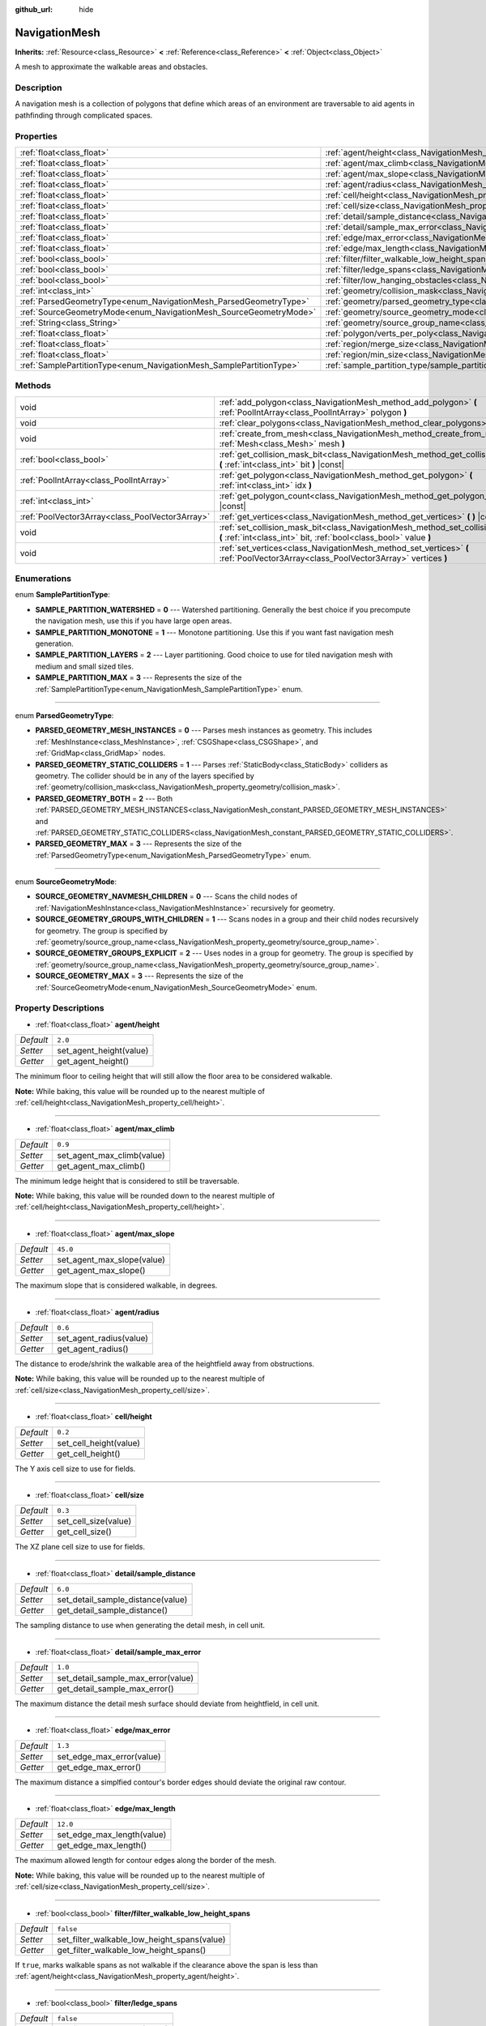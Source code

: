 :github_url: hide

.. Generated automatically by tools/scripts/make_rst.py in Rebel Engine's source tree.
.. DO NOT EDIT THIS FILE, but the NavigationMesh.xml source instead.
.. The source is found in docs or modules/<name>/docs.

.. _class_NavigationMesh:

NavigationMesh
==============

**Inherits:** :ref:`Resource<class_Resource>` **<** :ref:`Reference<class_Reference>` **<** :ref:`Object<class_Object>`

A mesh to approximate the walkable areas and obstacles.

Description
-----------

A navigation mesh is a collection of polygons that define which areas of an environment are traversable to aid agents in pathfinding through complicated spaces.

Properties
----------

+---------------------------------------------------------------------+-------------------------------------------------------------------------------------------------------------------------------+-----------+
| :ref:`float<class_float>`                                           | :ref:`agent/height<class_NavigationMesh_property_agent/height>`                                                               | ``2.0``   |
+---------------------------------------------------------------------+-------------------------------------------------------------------------------------------------------------------------------+-----------+
| :ref:`float<class_float>`                                           | :ref:`agent/max_climb<class_NavigationMesh_property_agent/max_climb>`                                                         | ``0.9``   |
+---------------------------------------------------------------------+-------------------------------------------------------------------------------------------------------------------------------+-----------+
| :ref:`float<class_float>`                                           | :ref:`agent/max_slope<class_NavigationMesh_property_agent/max_slope>`                                                         | ``45.0``  |
+---------------------------------------------------------------------+-------------------------------------------------------------------------------------------------------------------------------+-----------+
| :ref:`float<class_float>`                                           | :ref:`agent/radius<class_NavigationMesh_property_agent/radius>`                                                               | ``0.6``   |
+---------------------------------------------------------------------+-------------------------------------------------------------------------------------------------------------------------------+-----------+
| :ref:`float<class_float>`                                           | :ref:`cell/height<class_NavigationMesh_property_cell/height>`                                                                 | ``0.2``   |
+---------------------------------------------------------------------+-------------------------------------------------------------------------------------------------------------------------------+-----------+
| :ref:`float<class_float>`                                           | :ref:`cell/size<class_NavigationMesh_property_cell/size>`                                                                     | ``0.3``   |
+---------------------------------------------------------------------+-------------------------------------------------------------------------------------------------------------------------------+-----------+
| :ref:`float<class_float>`                                           | :ref:`detail/sample_distance<class_NavigationMesh_property_detail/sample_distance>`                                           | ``6.0``   |
+---------------------------------------------------------------------+-------------------------------------------------------------------------------------------------------------------------------+-----------+
| :ref:`float<class_float>`                                           | :ref:`detail/sample_max_error<class_NavigationMesh_property_detail/sample_max_error>`                                         | ``1.0``   |
+---------------------------------------------------------------------+-------------------------------------------------------------------------------------------------------------------------------+-----------+
| :ref:`float<class_float>`                                           | :ref:`edge/max_error<class_NavigationMesh_property_edge/max_error>`                                                           | ``1.3``   |
+---------------------------------------------------------------------+-------------------------------------------------------------------------------------------------------------------------------+-----------+
| :ref:`float<class_float>`                                           | :ref:`edge/max_length<class_NavigationMesh_property_edge/max_length>`                                                         | ``12.0``  |
+---------------------------------------------------------------------+-------------------------------------------------------------------------------------------------------------------------------+-----------+
| :ref:`bool<class_bool>`                                             | :ref:`filter/filter_walkable_low_height_spans<class_NavigationMesh_property_filter/filter_walkable_low_height_spans>`         | ``false`` |
+---------------------------------------------------------------------+-------------------------------------------------------------------------------------------------------------------------------+-----------+
| :ref:`bool<class_bool>`                                             | :ref:`filter/ledge_spans<class_NavigationMesh_property_filter/ledge_spans>`                                                   | ``false`` |
+---------------------------------------------------------------------+-------------------------------------------------------------------------------------------------------------------------------+-----------+
| :ref:`bool<class_bool>`                                             | :ref:`filter/low_hanging_obstacles<class_NavigationMesh_property_filter/low_hanging_obstacles>`                               | ``false`` |
+---------------------------------------------------------------------+-------------------------------------------------------------------------------------------------------------------------------+-----------+
| :ref:`int<class_int>`                                               | :ref:`geometry/collision_mask<class_NavigationMesh_property_geometry/collision_mask>`                                         |           |
+---------------------------------------------------------------------+-------------------------------------------------------------------------------------------------------------------------------+-----------+
| :ref:`ParsedGeometryType<enum_NavigationMesh_ParsedGeometryType>`   | :ref:`geometry/parsed_geometry_type<class_NavigationMesh_property_geometry/parsed_geometry_type>`                             | ``0``     |
+---------------------------------------------------------------------+-------------------------------------------------------------------------------------------------------------------------------+-----------+
| :ref:`SourceGeometryMode<enum_NavigationMesh_SourceGeometryMode>`   | :ref:`geometry/source_geometry_mode<class_NavigationMesh_property_geometry/source_geometry_mode>`                             | ``0``     |
+---------------------------------------------------------------------+-------------------------------------------------------------------------------------------------------------------------------+-----------+
| :ref:`String<class_String>`                                         | :ref:`geometry/source_group_name<class_NavigationMesh_property_geometry/source_group_name>`                                   |           |
+---------------------------------------------------------------------+-------------------------------------------------------------------------------------------------------------------------------+-----------+
| :ref:`float<class_float>`                                           | :ref:`polygon/verts_per_poly<class_NavigationMesh_property_polygon/verts_per_poly>`                                           | ``6.0``   |
+---------------------------------------------------------------------+-------------------------------------------------------------------------------------------------------------------------------+-----------+
| :ref:`float<class_float>`                                           | :ref:`region/merge_size<class_NavigationMesh_property_region/merge_size>`                                                     | ``20.0``  |
+---------------------------------------------------------------------+-------------------------------------------------------------------------------------------------------------------------------+-----------+
| :ref:`float<class_float>`                                           | :ref:`region/min_size<class_NavigationMesh_property_region/min_size>`                                                         | ``8.0``   |
+---------------------------------------------------------------------+-------------------------------------------------------------------------------------------------------------------------------+-----------+
| :ref:`SamplePartitionType<enum_NavigationMesh_SamplePartitionType>` | :ref:`sample_partition_type/sample_partition_type<class_NavigationMesh_property_sample_partition_type/sample_partition_type>` | ``0``     |
+---------------------------------------------------------------------+-------------------------------------------------------------------------------------------------------------------------------+-----------+

Methods
-------

+-------------------------------------------------+--------------------------------------------------------------------------------------------------------------------------------------------------------+
| void                                            | :ref:`add_polygon<class_NavigationMesh_method_add_polygon>` **(** :ref:`PoolIntArray<class_PoolIntArray>` polygon **)**                                |
+-------------------------------------------------+--------------------------------------------------------------------------------------------------------------------------------------------------------+
| void                                            | :ref:`clear_polygons<class_NavigationMesh_method_clear_polygons>` **(** **)**                                                                          |
+-------------------------------------------------+--------------------------------------------------------------------------------------------------------------------------------------------------------+
| void                                            | :ref:`create_from_mesh<class_NavigationMesh_method_create_from_mesh>` **(** :ref:`Mesh<class_Mesh>` mesh **)**                                         |
+-------------------------------------------------+--------------------------------------------------------------------------------------------------------------------------------------------------------+
| :ref:`bool<class_bool>`                         | :ref:`get_collision_mask_bit<class_NavigationMesh_method_get_collision_mask_bit>` **(** :ref:`int<class_int>` bit **)** |const|                        |
+-------------------------------------------------+--------------------------------------------------------------------------------------------------------------------------------------------------------+
| :ref:`PoolIntArray<class_PoolIntArray>`         | :ref:`get_polygon<class_NavigationMesh_method_get_polygon>` **(** :ref:`int<class_int>` idx **)**                                                      |
+-------------------------------------------------+--------------------------------------------------------------------------------------------------------------------------------------------------------+
| :ref:`int<class_int>`                           | :ref:`get_polygon_count<class_NavigationMesh_method_get_polygon_count>` **(** **)** |const|                                                            |
+-------------------------------------------------+--------------------------------------------------------------------------------------------------------------------------------------------------------+
| :ref:`PoolVector3Array<class_PoolVector3Array>` | :ref:`get_vertices<class_NavigationMesh_method_get_vertices>` **(** **)** |const|                                                                      |
+-------------------------------------------------+--------------------------------------------------------------------------------------------------------------------------------------------------------+
| void                                            | :ref:`set_collision_mask_bit<class_NavigationMesh_method_set_collision_mask_bit>` **(** :ref:`int<class_int>` bit, :ref:`bool<class_bool>` value **)** |
+-------------------------------------------------+--------------------------------------------------------------------------------------------------------------------------------------------------------+
| void                                            | :ref:`set_vertices<class_NavigationMesh_method_set_vertices>` **(** :ref:`PoolVector3Array<class_PoolVector3Array>` vertices **)**                     |
+-------------------------------------------------+--------------------------------------------------------------------------------------------------------------------------------------------------------+

Enumerations
------------

.. _enum_NavigationMesh_SamplePartitionType:

.. _class_NavigationMesh_constant_SAMPLE_PARTITION_WATERSHED:

.. _class_NavigationMesh_constant_SAMPLE_PARTITION_MONOTONE:

.. _class_NavigationMesh_constant_SAMPLE_PARTITION_LAYERS:

.. _class_NavigationMesh_constant_SAMPLE_PARTITION_MAX:

enum **SamplePartitionType**:

- **SAMPLE_PARTITION_WATERSHED** = **0** --- Watershed partitioning. Generally the best choice if you precompute the navigation mesh, use this if you have large open areas.

- **SAMPLE_PARTITION_MONOTONE** = **1** --- Monotone partitioning. Use this if you want fast navigation mesh generation.

- **SAMPLE_PARTITION_LAYERS** = **2** --- Layer partitioning. Good choice to use for tiled navigation mesh with medium and small sized tiles.

- **SAMPLE_PARTITION_MAX** = **3** --- Represents the size of the :ref:`SamplePartitionType<enum_NavigationMesh_SamplePartitionType>` enum.

----

.. _enum_NavigationMesh_ParsedGeometryType:

.. _class_NavigationMesh_constant_PARSED_GEOMETRY_MESH_INSTANCES:

.. _class_NavigationMesh_constant_PARSED_GEOMETRY_STATIC_COLLIDERS:

.. _class_NavigationMesh_constant_PARSED_GEOMETRY_BOTH:

.. _class_NavigationMesh_constant_PARSED_GEOMETRY_MAX:

enum **ParsedGeometryType**:

- **PARSED_GEOMETRY_MESH_INSTANCES** = **0** --- Parses mesh instances as geometry. This includes :ref:`MeshInstance<class_MeshInstance>`, :ref:`CSGShape<class_CSGShape>`, and :ref:`GridMap<class_GridMap>` nodes.

- **PARSED_GEOMETRY_STATIC_COLLIDERS** = **1** --- Parses :ref:`StaticBody<class_StaticBody>` colliders as geometry. The collider should be in any of the layers specified by :ref:`geometry/collision_mask<class_NavigationMesh_property_geometry/collision_mask>`.

- **PARSED_GEOMETRY_BOTH** = **2** --- Both :ref:`PARSED_GEOMETRY_MESH_INSTANCES<class_NavigationMesh_constant_PARSED_GEOMETRY_MESH_INSTANCES>` and :ref:`PARSED_GEOMETRY_STATIC_COLLIDERS<class_NavigationMesh_constant_PARSED_GEOMETRY_STATIC_COLLIDERS>`.

- **PARSED_GEOMETRY_MAX** = **3** --- Represents the size of the :ref:`ParsedGeometryType<enum_NavigationMesh_ParsedGeometryType>` enum.

----

.. _enum_NavigationMesh_SourceGeometryMode:

.. _class_NavigationMesh_constant_SOURCE_GEOMETRY_NAVMESH_CHILDREN:

.. _class_NavigationMesh_constant_SOURCE_GEOMETRY_GROUPS_WITH_CHILDREN:

.. _class_NavigationMesh_constant_SOURCE_GEOMETRY_GROUPS_EXPLICIT:

.. _class_NavigationMesh_constant_SOURCE_GEOMETRY_MAX:

enum **SourceGeometryMode**:

- **SOURCE_GEOMETRY_NAVMESH_CHILDREN** = **0** --- Scans the child nodes of :ref:`NavigationMeshInstance<class_NavigationMeshInstance>` recursively for geometry.

- **SOURCE_GEOMETRY_GROUPS_WITH_CHILDREN** = **1** --- Scans nodes in a group and their child nodes recursively for geometry. The group is specified by :ref:`geometry/source_group_name<class_NavigationMesh_property_geometry/source_group_name>`.

- **SOURCE_GEOMETRY_GROUPS_EXPLICIT** = **2** --- Uses nodes in a group for geometry. The group is specified by :ref:`geometry/source_group_name<class_NavigationMesh_property_geometry/source_group_name>`.

- **SOURCE_GEOMETRY_MAX** = **3** --- Represents the size of the :ref:`SourceGeometryMode<enum_NavigationMesh_SourceGeometryMode>` enum.

Property Descriptions
---------------------

.. _class_NavigationMesh_property_agent/height:

- :ref:`float<class_float>` **agent/height**

+-----------+-------------------------+
| *Default* | ``2.0``                 |
+-----------+-------------------------+
| *Setter*  | set_agent_height(value) |
+-----------+-------------------------+
| *Getter*  | get_agent_height()      |
+-----------+-------------------------+

The minimum floor to ceiling height that will still allow the floor area to be considered walkable.

**Note:** While baking, this value will be rounded up to the nearest multiple of :ref:`cell/height<class_NavigationMesh_property_cell/height>`.

----

.. _class_NavigationMesh_property_agent/max_climb:

- :ref:`float<class_float>` **agent/max_climb**

+-----------+----------------------------+
| *Default* | ``0.9``                    |
+-----------+----------------------------+
| *Setter*  | set_agent_max_climb(value) |
+-----------+----------------------------+
| *Getter*  | get_agent_max_climb()      |
+-----------+----------------------------+

The minimum ledge height that is considered to still be traversable.

**Note:** While baking, this value will be rounded down to the nearest multiple of :ref:`cell/height<class_NavigationMesh_property_cell/height>`.

----

.. _class_NavigationMesh_property_agent/max_slope:

- :ref:`float<class_float>` **agent/max_slope**

+-----------+----------------------------+
| *Default* | ``45.0``                   |
+-----------+----------------------------+
| *Setter*  | set_agent_max_slope(value) |
+-----------+----------------------------+
| *Getter*  | get_agent_max_slope()      |
+-----------+----------------------------+

The maximum slope that is considered walkable, in degrees.

----

.. _class_NavigationMesh_property_agent/radius:

- :ref:`float<class_float>` **agent/radius**

+-----------+-------------------------+
| *Default* | ``0.6``                 |
+-----------+-------------------------+
| *Setter*  | set_agent_radius(value) |
+-----------+-------------------------+
| *Getter*  | get_agent_radius()      |
+-----------+-------------------------+

The distance to erode/shrink the walkable area of the heightfield away from obstructions.

**Note:** While baking, this value will be rounded up to the nearest multiple of :ref:`cell/size<class_NavigationMesh_property_cell/size>`.

----

.. _class_NavigationMesh_property_cell/height:

- :ref:`float<class_float>` **cell/height**

+-----------+------------------------+
| *Default* | ``0.2``                |
+-----------+------------------------+
| *Setter*  | set_cell_height(value) |
+-----------+------------------------+
| *Getter*  | get_cell_height()      |
+-----------+------------------------+

The Y axis cell size to use for fields.

----

.. _class_NavigationMesh_property_cell/size:

- :ref:`float<class_float>` **cell/size**

+-----------+----------------------+
| *Default* | ``0.3``              |
+-----------+----------------------+
| *Setter*  | set_cell_size(value) |
+-----------+----------------------+
| *Getter*  | get_cell_size()      |
+-----------+----------------------+

The XZ plane cell size to use for fields.

----

.. _class_NavigationMesh_property_detail/sample_distance:

- :ref:`float<class_float>` **detail/sample_distance**

+-----------+-----------------------------------+
| *Default* | ``6.0``                           |
+-----------+-----------------------------------+
| *Setter*  | set_detail_sample_distance(value) |
+-----------+-----------------------------------+
| *Getter*  | get_detail_sample_distance()      |
+-----------+-----------------------------------+

The sampling distance to use when generating the detail mesh, in cell unit.

----

.. _class_NavigationMesh_property_detail/sample_max_error:

- :ref:`float<class_float>` **detail/sample_max_error**

+-----------+------------------------------------+
| *Default* | ``1.0``                            |
+-----------+------------------------------------+
| *Setter*  | set_detail_sample_max_error(value) |
+-----------+------------------------------------+
| *Getter*  | get_detail_sample_max_error()      |
+-----------+------------------------------------+

The maximum distance the detail mesh surface should deviate from heightfield, in cell unit.

----

.. _class_NavigationMesh_property_edge/max_error:

- :ref:`float<class_float>` **edge/max_error**

+-----------+---------------------------+
| *Default* | ``1.3``                   |
+-----------+---------------------------+
| *Setter*  | set_edge_max_error(value) |
+-----------+---------------------------+
| *Getter*  | get_edge_max_error()      |
+-----------+---------------------------+

The maximum distance a simplfied contour's border edges should deviate the original raw contour.

----

.. _class_NavigationMesh_property_edge/max_length:

- :ref:`float<class_float>` **edge/max_length**

+-----------+----------------------------+
| *Default* | ``12.0``                   |
+-----------+----------------------------+
| *Setter*  | set_edge_max_length(value) |
+-----------+----------------------------+
| *Getter*  | get_edge_max_length()      |
+-----------+----------------------------+

The maximum allowed length for contour edges along the border of the mesh.

**Note:** While baking, this value will be rounded up to the nearest multiple of :ref:`cell/size<class_NavigationMesh_property_cell/size>`.

----

.. _class_NavigationMesh_property_filter/filter_walkable_low_height_spans:

- :ref:`bool<class_bool>` **filter/filter_walkable_low_height_spans**

+-----------+---------------------------------------------+
| *Default* | ``false``                                   |
+-----------+---------------------------------------------+
| *Setter*  | set_filter_walkable_low_height_spans(value) |
+-----------+---------------------------------------------+
| *Getter*  | get_filter_walkable_low_height_spans()      |
+-----------+---------------------------------------------+

If ``true``, marks walkable spans as not walkable if the clearance above the span is less than :ref:`agent/height<class_NavigationMesh_property_agent/height>`.

----

.. _class_NavigationMesh_property_filter/ledge_spans:

- :ref:`bool<class_bool>` **filter/ledge_spans**

+-----------+-------------------------------+
| *Default* | ``false``                     |
+-----------+-------------------------------+
| *Setter*  | set_filter_ledge_spans(value) |
+-----------+-------------------------------+
| *Getter*  | get_filter_ledge_spans()      |
+-----------+-------------------------------+

If ``true``, marks spans that are ledges as non-walkable.

----

.. _class_NavigationMesh_property_filter/low_hanging_obstacles:

- :ref:`bool<class_bool>` **filter/low_hanging_obstacles**

+-----------+-----------------------------------------+
| *Default* | ``false``                               |
+-----------+-----------------------------------------+
| *Setter*  | set_filter_low_hanging_obstacles(value) |
+-----------+-----------------------------------------+
| *Getter*  | get_filter_low_hanging_obstacles()      |
+-----------+-----------------------------------------+

If ``true``, marks non-walkable spans as walkable if their maximum is within :ref:`agent/max_climb<class_NavigationMesh_property_agent/max_climb>` of a walkable neighbor.

----

.. _class_NavigationMesh_property_geometry/collision_mask:

- :ref:`int<class_int>` **geometry/collision_mask**

+----------+---------------------------+
| *Setter* | set_collision_mask(value) |
+----------+---------------------------+
| *Getter* | get_collision_mask()      |
+----------+---------------------------+

The physics layers to scan for static colliders.

Only used when :ref:`geometry/parsed_geometry_type<class_NavigationMesh_property_geometry/parsed_geometry_type>` is :ref:`PARSED_GEOMETRY_STATIC_COLLIDERS<class_NavigationMesh_constant_PARSED_GEOMETRY_STATIC_COLLIDERS>` or :ref:`PARSED_GEOMETRY_BOTH<class_NavigationMesh_constant_PARSED_GEOMETRY_BOTH>`.

----

.. _class_NavigationMesh_property_geometry/parsed_geometry_type:

- :ref:`ParsedGeometryType<enum_NavigationMesh_ParsedGeometryType>` **geometry/parsed_geometry_type**

+-----------+---------------------------------+
| *Default* | ``0``                           |
+-----------+---------------------------------+
| *Setter*  | set_parsed_geometry_type(value) |
+-----------+---------------------------------+
| *Getter*  | get_parsed_geometry_type()      |
+-----------+---------------------------------+

Determines which type of nodes will be parsed as geometry. See :ref:`ParsedGeometryType<enum_NavigationMesh_ParsedGeometryType>` for possible values.

----

.. _class_NavigationMesh_property_geometry/source_geometry_mode:

- :ref:`SourceGeometryMode<enum_NavigationMesh_SourceGeometryMode>` **geometry/source_geometry_mode**

+-----------+---------------------------------+
| *Default* | ``0``                           |
+-----------+---------------------------------+
| *Setter*  | set_source_geometry_mode(value) |
+-----------+---------------------------------+
| *Getter*  | get_source_geometry_mode()      |
+-----------+---------------------------------+

The source of the geometry used when baking. See :ref:`SourceGeometryMode<enum_NavigationMesh_SourceGeometryMode>` for possible values.

----

.. _class_NavigationMesh_property_geometry/source_group_name:

- :ref:`String<class_String>` **geometry/source_group_name**

+----------+------------------------------+
| *Setter* | set_source_group_name(value) |
+----------+------------------------------+
| *Getter* | get_source_group_name()      |
+----------+------------------------------+

The name of the group to scan for geometry.

Only used when :ref:`geometry/source_geometry_mode<class_NavigationMesh_property_geometry/source_geometry_mode>` is :ref:`SOURCE_GEOMETRY_GROUPS_WITH_CHILDREN<class_NavigationMesh_constant_SOURCE_GEOMETRY_GROUPS_WITH_CHILDREN>` or :ref:`SOURCE_GEOMETRY_GROUPS_EXPLICIT<class_NavigationMesh_constant_SOURCE_GEOMETRY_GROUPS_EXPLICIT>`.

----

.. _class_NavigationMesh_property_polygon/verts_per_poly:

- :ref:`float<class_float>` **polygon/verts_per_poly**

+-----------+---------------------------+
| *Default* | ``6.0``                   |
+-----------+---------------------------+
| *Setter*  | set_verts_per_poly(value) |
+-----------+---------------------------+
| *Getter*  | get_verts_per_poly()      |
+-----------+---------------------------+

The maximum number of vertices allowed for polygons generated during the contour to polygon conversion process.

----

.. _class_NavigationMesh_property_region/merge_size:

- :ref:`float<class_float>` **region/merge_size**

+-----------+------------------------------+
| *Default* | ``20.0``                     |
+-----------+------------------------------+
| *Setter*  | set_region_merge_size(value) |
+-----------+------------------------------+
| *Getter*  | get_region_merge_size()      |
+-----------+------------------------------+

Any regions with a size smaller than this will be merged with larger regions if possible.

**Note:** This value will be squared to calculate the number of cells. For example, a value of 20 will set the number of cells to 400.

----

.. _class_NavigationMesh_property_region/min_size:

- :ref:`float<class_float>` **region/min_size**

+-----------+----------------------------+
| *Default* | ``8.0``                    |
+-----------+----------------------------+
| *Setter*  | set_region_min_size(value) |
+-----------+----------------------------+
| *Getter*  | get_region_min_size()      |
+-----------+----------------------------+

The minimum size of a region for it to be created.

**Note:** This value will be squared to calculate the minimum number of cells allowed to form isolated island areas. For example, a value of 8 will set the number of cells to 64.

----

.. _class_NavigationMesh_property_sample_partition_type/sample_partition_type:

- :ref:`SamplePartitionType<enum_NavigationMesh_SamplePartitionType>` **sample_partition_type/sample_partition_type**

+-----------+----------------------------------+
| *Default* | ``0``                            |
+-----------+----------------------------------+
| *Setter*  | set_sample_partition_type(value) |
+-----------+----------------------------------+
| *Getter*  | get_sample_partition_type()      |
+-----------+----------------------------------+

Partitioning algorithm for creating the navigation mesh polys. See :ref:`SamplePartitionType<enum_NavigationMesh_SamplePartitionType>` for possible values.

Method Descriptions
-------------------

.. _class_NavigationMesh_method_add_polygon:

- void **add_polygon** **(** :ref:`PoolIntArray<class_PoolIntArray>` polygon **)**

Adds a polygon using the indices of the vertices you get when calling :ref:`get_vertices<class_NavigationMesh_method_get_vertices>`.

----

.. _class_NavigationMesh_method_clear_polygons:

- void **clear_polygons** **(** **)**

Clears the array of polygons, but it doesn't clear the array of vertices.

----

.. _class_NavigationMesh_method_create_from_mesh:

- void **create_from_mesh** **(** :ref:`Mesh<class_Mesh>` mesh **)**

Initializes the navigation mesh by setting the vertices and indices according to a :ref:`Mesh<class_Mesh>`.

----

.. _class_NavigationMesh_method_get_collision_mask_bit:

- :ref:`bool<class_bool>` **get_collision_mask_bit** **(** :ref:`int<class_int>` bit **)** |const|

Returns whether the specified ``bit`` of the :ref:`geometry/collision_mask<class_NavigationMesh_property_geometry/collision_mask>` is set.

----

.. _class_NavigationMesh_method_get_polygon:

- :ref:`PoolIntArray<class_PoolIntArray>` **get_polygon** **(** :ref:`int<class_int>` idx **)**

Returns a :ref:`PoolIntArray<class_PoolIntArray>` containing the indices of the vertices of a created polygon.

----

.. _class_NavigationMesh_method_get_polygon_count:

- :ref:`int<class_int>` **get_polygon_count** **(** **)** |const|

Returns the number of polygons in the navigation mesh.

----

.. _class_NavigationMesh_method_get_vertices:

- :ref:`PoolVector3Array<class_PoolVector3Array>` **get_vertices** **(** **)** |const|

Returns a :ref:`PoolVector3Array<class_PoolVector3Array>` containing all the vertices being used to create the polygons.

----

.. _class_NavigationMesh_method_set_collision_mask_bit:

- void **set_collision_mask_bit** **(** :ref:`int<class_int>` bit, :ref:`bool<class_bool>` value **)**

If ``value`` is ``true``, sets the specified ``bit`` in the :ref:`geometry/collision_mask<class_NavigationMesh_property_geometry/collision_mask>`.

If ``value`` is ``false``, clears the specified ``bit`` in the :ref:`geometry/collision_mask<class_NavigationMesh_property_geometry/collision_mask>`.

----

.. _class_NavigationMesh_method_set_vertices:

- void **set_vertices** **(** :ref:`PoolVector3Array<class_PoolVector3Array>` vertices **)**

Sets the vertices that can be then indexed to create polygons with the :ref:`add_polygon<class_NavigationMesh_method_add_polygon>` method.

.. |virtual| replace:: :abbr:`virtual (This method should typically be overridden by the user to have any effect.)`
.. |const| replace:: :abbr:`const (This method has no side effects. It doesn't modify any of the instance's member variables.)`
.. |vararg| replace:: :abbr:`vararg (This method accepts any number of arguments after the ones described here.)`
